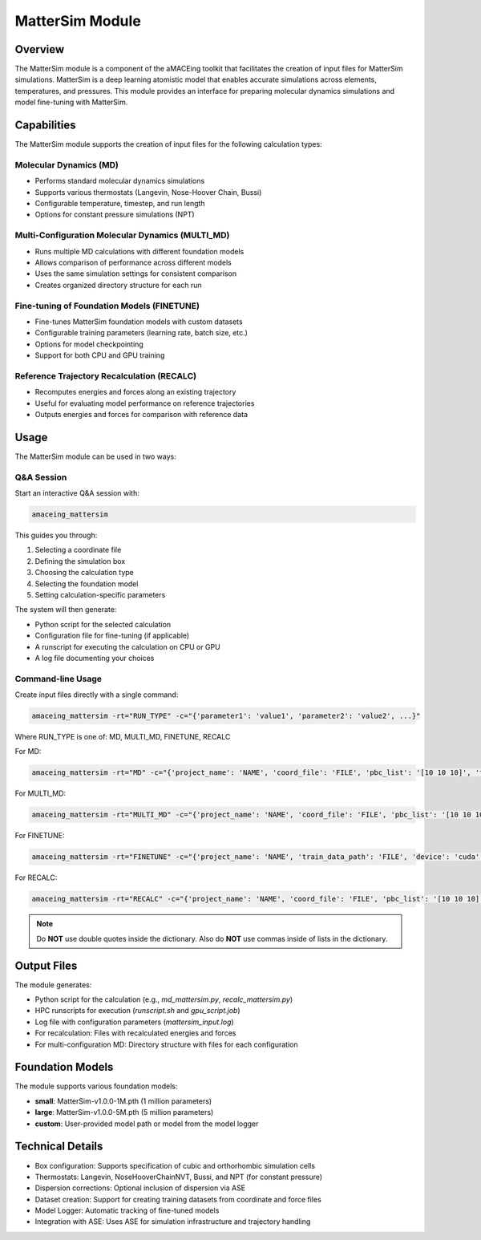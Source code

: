 MatterSim Module
================

Overview
--------

The MatterSim module is a component of the aMACEing toolkit that facilitates the creation of input files for MatterSim simulations. MatterSim is a deep learning atomistic model that enables accurate simulations across elements, temperatures, and pressures. This module provides an interface for preparing molecular dynamics simulations and model fine-tuning with MatterSim.

Capabilities
------------

The MatterSim module supports the creation of input files for the following calculation types:

Molecular Dynamics (MD)
~~~~~~~~~~~~~~~~~~~~~~~

* Performs standard molecular dynamics simulations
* Supports various thermostats (Langevin, Nose-Hoover Chain, Bussi)
* Configurable temperature, timestep, and run length
* Options for constant pressure simulations (NPT)

Multi-Configuration Molecular Dynamics (MULTI_MD)
~~~~~~~~~~~~~~~~~~~~~~~~~~~~~~~~~~~~~~~~~~~~~~~~~

* Runs multiple MD calculations with different foundation models
* Allows comparison of performance across different models
* Uses the same simulation settings for consistent comparison
* Creates organized directory structure for each run

Fine-tuning of Foundation Models (FINETUNE)
~~~~~~~~~~~~~~~~~~~~~~~~~~~~~~~~~~~~~~~~~~~

* Fine-tunes MatterSim foundation models with custom datasets
* Configurable training parameters (learning rate, batch size, etc.)
* Options for model checkpointing
* Support for both CPU and GPU training

Reference Trajectory Recalculation (RECALC)
~~~~~~~~~~~~~~~~~~~~~~~~~~~~~~~~~~~~~~~~~~~

* Recomputes energies and forces along an existing trajectory
* Useful for evaluating model performance on reference trajectories
* Outputs energies and forces for comparison with reference data

Usage
-----

The MatterSim module can be used in two ways:

Q&A Session
~~~~~~~~~~~

Start an interactive Q&A session with:

.. code-block:: bash

    amaceing_mattersim

This guides you through:

1. Selecting a coordinate file
2. Defining the simulation box
3. Choosing the calculation type
4. Selecting the foundation model
5. Setting calculation-specific parameters

The system will then generate:

- Python script for the selected calculation
- Configuration file for fine-tuning (if applicable)
- A runscript for executing the calculation on CPU or GPU
- A log file documenting your choices

Command-line Usage
~~~~~~~~~~~~~~~~~~

Create input files directly with a single command:

.. code-block:: bash

    amaceing_mattersim -rt="RUN_TYPE" -c="{'parameter1': 'value1', 'parameter2': 'value2', ...}"

Where RUN_TYPE is one of: MD, MULTI_MD, FINETUNE, RECALC

For MD:

.. code-block:: bash

    amaceing_mattersim -rt="MD" -c="{'project_name': 'NAME', 'coord_file': 'FILE', 'pbc_list': '[10 10 10]', 'foundation_model': 'small', 'dispersion_via_ase': 'y', 'temperature': '300', 'thermostat': 'Langevin', 'pressure': 'None', 'nsteps': '10000', 'timestep': '0.5', 'write_interval': '10', 'log_interval': '10', 'print_ase_traj': 'y'}"

For MULTI_MD:

.. code-block:: bash

    amaceing_mattersim -rt="MULTI_MD" -c="{'project_name': 'NAME', 'coord_file': 'FILE', 'pbc_list': '[10 10 10]', 'foundation_model': '['small' 'large']', 'dispersion_via_ase': '['y' 'n']', 'temperature': '300', 'thermostat': 'Langevin', 'nsteps': '10000', 'timestep': '0.5', 'write_interval': '10', 'log_interval': '10', 'print_ase_traj': 'y'}"

For FINETUNE:

.. code-block:: bash

    amaceing_mattersim -rt="FINETUNE" -c="{'project_name': 'NAME', 'train_data_path': 'FILE', 'device': 'cuda', 'force_loss_ratio': '1.0', 'load_model_path': 'small', 'batch_size': '5', 'save_checkpoint': 'y', 'ckpt_interval': '25', 'epochs': '50', 'seed': '42', 'lr': '1e-4', 'save_path': 'models'}"

For RECALC:

.. code-block:: bash

    amaceing_mattersim -rt="RECALC" -c="{'project_name': 'NAME', 'coord_file': 'FILE', 'pbc_list': '[10 10 10]', 'foundation_model': 'small', 'dispersion_via_ase': 'y'}"

.. note::
   Do **NOT** use double quotes inside the dictionary. Also do **NOT** use commas inside of lists in the dictionary.

Output Files
------------

The module generates:

* Python script for the calculation (e.g., `md_mattersim.py`, `recalc_mattersim.py`)
* HPC runscripts for execution (`runscript.sh` and `gpu_script.job`)
* Log file with configuration parameters (`mattersim_input.log`)
* For recalculation: Files with recalculated energies and forces
* For multi-configuration MD: Directory structure with files for each configuration

Foundation Models
-----------------

The module supports various foundation models:

* **small**: MatterSim-v1.0.0-1M.pth (1 million parameters)
* **large**: MatterSim-v1.0.0-5M.pth (5 million parameters)
* **custom**: User-provided model path or model from the model logger

Technical Details
-----------------

* Box configuration: Supports specification of cubic and orthorhombic simulation cells
* Thermostats: Langevin, NoseHooverChainNVT, Bussi, and NPT (for constant pressure)
* Dispersion corrections: Optional inclusion of dispersion via ASE
* Dataset creation: Support for creating training datasets from coordinate and force files
* Model Logger: Automatic tracking of fine-tuned models
* Integration with ASE: Uses ASE for simulation infrastructure and trajectory handling
